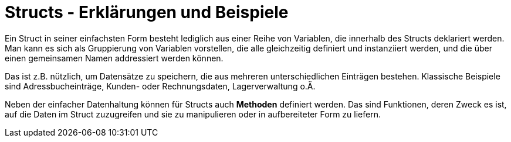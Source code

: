 = Structs - Erklärungen und Beispiele

Ein Struct in seiner einfachsten Form besteht lediglich aus einer Reihe von Variablen,
die innerhalb des Structs deklariert werden.
Man kann es sich als Gruppierung von Variablen vorstellen, die
alle gleichzeitig definiert und instanziiert werden, und die über einen gemeinsamen
Namen addressiert werden können.

Das ist z.B. nützlich, um Datensätze zu speichern, die aus mehreren unterschiedlichen
Einträgen bestehen.
Klassische Beispiele sind Adressbucheinträge, Kunden- oder Rechnungsdaten,
Lagerverwaltung o.Ä.

Neben der einfacher Datenhaltung können für Structs auch *Methoden* definiert werden.
Das sind Funktionen, deren Zweck es ist, auf die Daten im Struct zuzugreifen und sie
zu manipulieren oder in aufbereiteter Form zu liefern.
